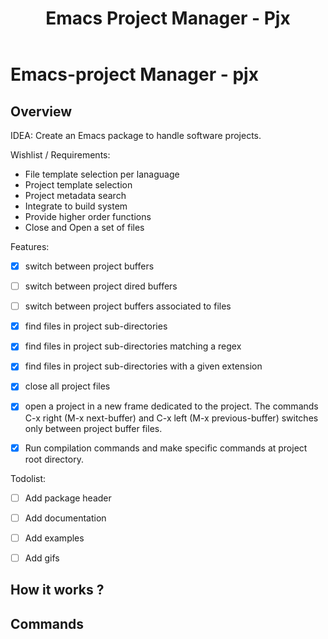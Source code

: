 #+TITLE: Emacs Project Manager - Pjx
#+DESCRIPTION: Project Manager For Emacs
#+KEYWORDS: Eamcs project manager files development tool

* Emacs-project Manager - pjx 
** Overview 

IDEA: Create an Emacs package to handle software projects. 

Wishlist / Requirements:

 - File template selection per lanaguage
 - Project template selection 
 - Project metadata search
 - Integrate to build system
 - Provide higher order functions
 - Close and Open a set of files

Features: 

 - [X] switch between project buffers

 - [ ] switch between project dired buffers

 - [ ] switch between project buffers associated to files

 - [X] find files in project sub-directories

 - [X] find files in project sub-directories matching a regex

 - [X] find files in project sub-directories with a given extension

 - [X] close all project files

 - [X] open a project in a new frame dedicated to the project. The
   commands C-x right (M-x next-buffer) and C-x left (M-x
   previous-buffer) switches only between project buffer files.

 - [X] Run compilation commands and make specific commands at project root
   directory.

Todolist: 

 - [ ] Add package header 

 - [ ] Add documentation 

 - [ ] Add examples 

 - [ ] Add gifs

** How it works ? 
** Commands 
